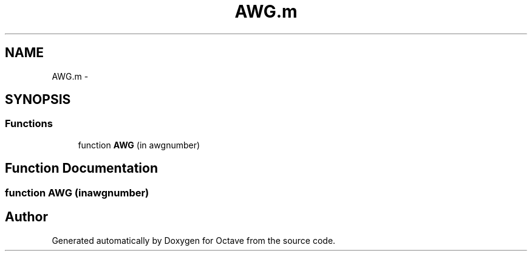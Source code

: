 .TH "AWG.m" 3 "Tue Nov 27 2012" "Version 3.2" "Octave" \" -*- nroff -*-
.ad l
.nh
.SH NAME
AWG.m \- 
.SH SYNOPSIS
.br
.PP
.SS "Functions"

.in +1c
.ti -1c
.RI "function \fBAWG\fP (in awgnumber)"
.br
.in -1c
.SH "Function Documentation"
.PP 
.SS "function \fBAWG\fP (inawgnumber)"
.SH "Author"
.PP 
Generated automatically by Doxygen for Octave from the source code\&.
